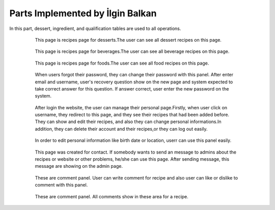 Parts Implemented by İlgin Balkan
================================
In this part, dessert, ingredient, and qualification tables are used to all operations.

   .. figure:: dessert-menu.jpeg
      :scale: 50 %
      :alt: The recipes of all desserts

      This page is recipes page for desserts.The user can see all dessert recipes on this page.
      
	  
   .. figure:: beverage-menu.jpeg
      :scale: 50 %
      :alt: The recipes of all beverages

      This page is recipes page for beverages.The user can see all beverage recipes on this page.
     
     
   .. figure:: food-menu.jpeg
      :scale: 50 %
      :alt: The recipes of all foods

      This page is recipes page for foods.The user can see all food recipes on this page.
      
	  
   .. figure:: dessert-recipe.PNG
      :scale: 50 %
      :alt: The recipe page for a recipe

	  This page is an recipes page for desserts, foods and beverages. The user can see all information about this recipe in this page. Also, user can write a comment for this recipe if user sign in before. In this page, the user see the qualification about the recipe on the right of the photo. These informations are country, foodtype, fooddate, who enter this food etc. Also, ingredient table datas at ingredient header on the page. Thus, at the beginning of the ingredient name, there is a red triangle. This triangle show that this ingredient can be allergenic for people.
	  
	  
   .. figure:: login.PNG
	  :scale: 50 %
      :alt: Login Page

	  User can login with this page. After login operation, members' information are carried with sessions.


   .. figure:: forgot-pass.PNG
      :scale: 50 %
      :alt: Forgot Password

      When users forgot their password, they can change their password with this panel. After enter email and username, user's recovery question show on the new page and system expected to take correct answer for this question. If answer correct, user enter the new password on the system.
      
	  
   .. figure:: personal-data.jpeg
      :scale: 50 %
      :alt: Personal Info 

      After login the website, the user can manage their personal page.Firstly, when user click on username, they redirect to this page, and they see their recipes that had been added before. They can show and edit their recipes, and also they can change personal informations.In addition, they can delete their account and their recipes,or they can log out easily.
   
	
   .. figure:: personal-data-edit.PNG
      :scale: 50 %
      :alt: Update Assist's page

      In order to edit personal information like birth date or location, userr can use this panel easily.

	  
   .. figure:: contact.PNG
      :scale: 50 %
      :alt: Contact panel 

      This page was created for contact. If somebody wants to send an message to admins about the recipes or website or other problems, he/she can use this page. After sending message, this message are showing on the admin page.

	
   .. figure:: comment-panel.PNG
      :scale: 50 %
      :alt: comments panel 

      These are comment panel. User can write comment for recipe and also user can like or dislike to comment with this panel.

	  
   .. figure:: commentfood.PNG
      :scale: 50 %
      :alt: All comments

      These are comment panel. All comments show in these area for a recipe.
	  
